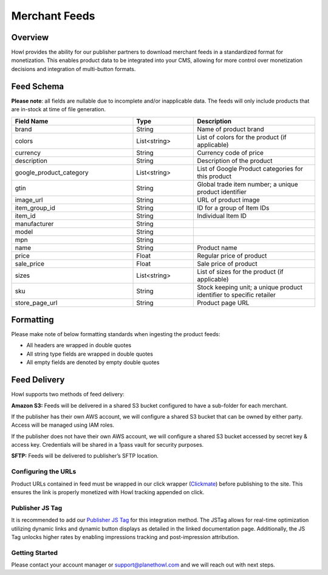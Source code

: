 Merchant Feeds
================

.. _merchantfeeds_overview:

Overview
--------

Howl provides the ability for our publisher partners to download merchant feeds in a standardized format for
monetization.  This enables product data to be integrated into your CMS, allowing for more control over monetization
decisions and integration of multi-button formats.

Feed Schema
-----------

**Please note**: all fields are nullable due to incomplete and/or inapplicable data. The feeds will
only include products that are in-stock at time of file generation.

.. list-table::
   :widths: 40 20 40
   :header-rows: 1

   * - Field Name
     - Type
     - Description

   * - brand
     - String
     - Name of product brand

   * - colors
     - List<string>
     - List of colors for the product (if applicable)

   * - currency
     - String
     - Currency code of price

   * - description
     - String
     - Description of the product

   * - google_product_category
     - List<string>
     - List of Google Product categories for this product

   * - gtin
     - String
     - Global trade item number; a unique product identifier

   * - image_url
     - String
     - URL of product image

   * - item_group_id
     - String
     - ID for a group of Item IDs

   * - item_id
     - String
     - Individual Item ID

   * - manufacturer
     - String
     -

   * - model
     - String
     -

   * - mpn
     - String
     -

   * - name
     - String
     - Product name

   * - price
     - Float
     - Regular price of product

   * - sale_price
     - Float
     - Sale price of product

   * - sizes
     - List<string>
     - List of sizes for the product (if applicable)

   * - sku
     - String
     - Stock keeping unit; a unique product identifier to specific retailer

   * - store_page_url
     - String
     - Product page URL

Formatting
----------

Please make note of below formatting standards when ingesting the product feeds:

* All headers are wrapped in double quotes
* All string type fields are wrapped in double quotes
* All empty fields are denoted by empty double quotes


Feed Delivery
-------------

Howl supports two methods of feed delivery:

**Amazon S3:**
Feeds will be delivered in a shared S3 bucket configured to have a sub-folder for each merchant.

If the publisher has their own AWS account, we will configure a shared S3 bucket that can be owned by either party.
Access will be managed using IAM roles.

If the publisher does not have their own AWS account, we will configure a shared S3 bucket accessed by secret key &
access key. Credentials will be shared in a 1pass vault for security purposes.

**SFTP:**
Feeds will be delivered to publisher’s SFTP location.

Configuring the URLs
____________________

Product URLs contained in feed must be wrapped in our click wrapper (`Clickmate`_) before publishing to the site.
This ensures the link is properly monetized with Howl tracking appended on click.

Publisher JS Tag
________________

It is recommended to add our `Publisher JS Tag`_ for this integration method. The JSTag allows for real-time
optimization utilizing dynamic links and dynamic button displays as detailed in the linked documentation page.
Additionally, the JS Tag unlocks higher rates by enabling impressions tracking and post-impression attribution.

Getting Started
_______________

Please contact your account manager or support@planethowl.com and we will reach out with next steps.

.. _Clickmate: https://docs.planethowl.com/en/stable/clickmate.html

.. _Publisher JS Tag: https://docs.planethowl.com/en/stable/tagpublisher.html
